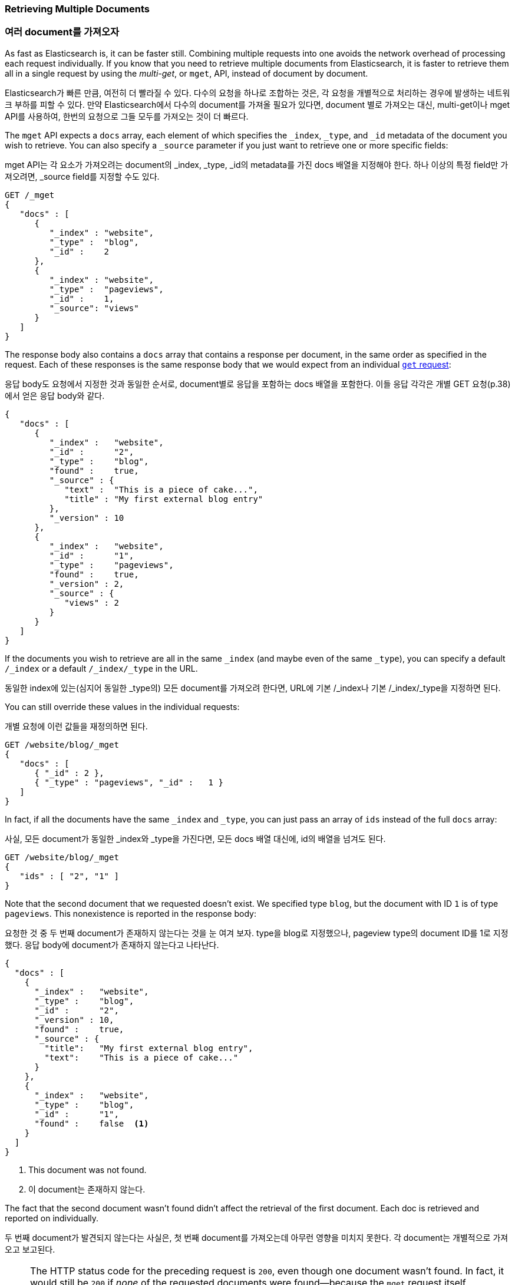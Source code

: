 === Retrieving Multiple Documents

=== 여러 document를 가져오자

As fast as Elasticsearch is, it can be faster still.((("documents", "retrieving multiple"))) Combining multiple
requests into one avoids the network overhead of processing each request
individually. If you know that you need to retrieve multiple documents from
Elasticsearch, it is faster to retrieve them all in a single request by using the
_multi-get_, or `mget`, API, ((("mget (multi-get) API")))instead of document by document.

Elasticsearch가 빠른 만큼, 여전히 더 빨라질 수 있다. 다수의 요청을 하나로 조합하는 것은, 각 요청을 개별적으로 처리하는 경우에 발생하는 네트워크 부하를 피할 수 있다. 만약 Elasticsearch에서 다수의 document를 가져올 필요가 있다면, document 별로 가져오는 대신, multi-get이나 mget API를 사용하여, 한번의 요청으로 그들 모두를 가져오는 것이 더 빠르다.

The `mget` API expects a `docs` array, each ((("docs array", "in request")))element of which specifies the
`_index`, `_type`, and `_id` metadata of the document you wish to retrieve. You
can also specify a `_source` parameter if you just want to retrieve one or
more specific fields:

mget API는 각 요소가 가져오려는 document의 _index, _type, _id의 metadata를 가진 docs 배열을 지정해야 한다. 하나 이상의 특정 field만 가져오려면, _source field를 지정할 수도 있다.

[source,js]
--------------------------------------------------
GET /_mget
{
   "docs" : [
      {
         "_index" : "website",
         "_type" :  "blog",
         "_id" :    2
      },
      {
         "_index" : "website",
         "_type" :  "pageviews",
         "_id" :    1,
         "_source": "views"
      }
   ]
}
--------------------------------------------------
// SENSE: 030_Data/50_Mget.json

The response body also contains a `docs` array((("docs array", "in response body"))) that contains a response
per document, in the same order as specified in the request. Each of these
responses is the same response body that we would expect from an individual
<<get-doc,`get` request>>:

응답 body도 요청에서 지정한 것과 동일한 순서로, document별로 응답을 포함하는 docs 배열을 포함한다. 이들 응답 각각은 개별 GET 요청(p.38)에서 얻은 응답 body와 같다.

[source,js]
--------------------------------------------------
{
   "docs" : [
      {
         "_index" :   "website",
         "_id" :      "2",
         "_type" :    "blog",
         "found" :    true,
         "_source" : {
            "text" :  "This is a piece of cake...",
            "title" : "My first external blog entry"
         },
         "_version" : 10
      },
      {
         "_index" :   "website",
         "_id" :      "1",
         "_type" :    "pageviews",
         "found" :    true,
         "_version" : 2,
         "_source" : {
            "views" : 2
         }
      }
   ]
}
--------------------------------------------------
// SENSE: 030_Data/50_Mget.json

If the documents you wish to retrieve are all in the same `_index` (and maybe
even of the same `_type`), you can specify a default `/_index` or a
default `/_index/_type` in the URL.

동일한 index에 있는(심지어 동일한 _type의) 모든 document를 가져오려 한다면, URL에 기본 /_index나 기본 /_index/_type을 지정하면 된다.

You can still override these values in the individual requests:

개별 요청에 이런 값들을 재정의하면 된다.

[source,js]
--------------------------------------------------
GET /website/blog/_mget
{
   "docs" : [
      { "_id" : 2 },
      { "_type" : "pageviews", "_id" :   1 }
   ]
}
--------------------------------------------------
// SENSE: 030_Data/50_Mget.json

In fact, if all the documents have the same `_index` and `_type`, you
can just pass an array of `ids` instead of the full `docs` array:

사실, 모든 document가 동일한 _index와 _type을 가진다면, 모든 docs 배열 대신에, id의 배열을 넘겨도 된다.

[source,js]
--------------------------------------------------
GET /website/blog/_mget
{
   "ids" : [ "2", "1" ]
}
--------------------------------------------------

Note that the second document that we requested doesn't exist. We specified
type `blog`, but the document with ID `1` is of type `pageviews`. This
nonexistence is reported in the response body:

요청한 것 중 두 번째 document가 존재하지 않는다는 것을 눈 여겨 보자. type을 blog로 지정했으나, pageview type의 document ID를 1로 지정했다. 응답 body에 document가 존재하지 않는다고 나타난다.

[source,js]
--------------------------------------------------
{
  "docs" : [
    {
      "_index" :   "website",
      "_type" :    "blog",
      "_id" :      "2",
      "_version" : 10,
      "found" :    true,
      "_source" : {
        "title":   "My first external blog entry",
        "text":    "This is a piece of cake..."
      }
    },
    {
      "_index" :   "website",
      "_type" :    "blog",
      "_id" :      "1",
      "found" :    false  <1>
    }
  ]
}
--------------------------------------------------
// SENSE: 030_Data/50_Mget.json
<1> This document was not found.

<1> 이 document는 존재하지 않는다.

The fact that the second document wasn't found didn't affect the retrieval of
the first document. Each doc is retrieved and reported on individually.

두 번째 document가 발견되지 않는다는 사실은, 첫 번째 document를 가져오는데 아무런 영향을 미치지 못한다. 각 document는 개별적으로 가져오고 보고된다.

[NOTE]
====
The HTTP status code for the preceding request is `200`, even though one
document wasn't found. In fact, it would still be `200` if _none_ of the
requested documents were found--because the `mget`
request itself completed successfully. To determine the success or failure of
the individual documents, you need to check ((("found flag")))the `found` flag.
====

[NOTE]
====
비록 document가 하나 발견되지 않았지만, 위의 요청에 대한 HTTP status code는 200이다. 사실, document가 모두 다 발견되지 않아도 여전히 200이다. 그 이유는 mget 요청 자체가 성공적으로 완료되었기 때문이다. 개별 document의 성공 여부를 결정하려면 found flag를 확인해야 한다.
====
